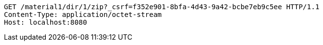 [source,http,options="nowrap"]
----
GET /material1/dir/1/zip?_csrf=f352e901-8bfa-4d43-9a42-bcbe7eb9c5ee HTTP/1.1
Content-Type: application/octet-stream
Host: localhost:8080

----